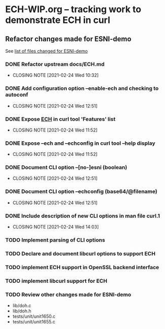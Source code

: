 * ECH-WIP.org -- tracking work to demonstrate ECH in curl

** Refactor changes made for ESNI-demo

   See [[file:ESNI-demo.changed-files][list of files changed for ESNI-demo]]

*** DONE Refactor upstream docs/ECH.md
    CLOSED: [2021-02-24 Wed 10:36]
    :PROPERTIES:
    :reference: docs/ESNI.md
    :target:   docs/ECH.md
    :END:

    - CLOSING NOTE [2021-02-24 Wed 10:32]

*** DONE Add configuration option *--enable-ech* and checking to **autoconf**
    CLOSED: [2021-02-24 Wed 12:51]
    :PROPERTIES:
    :target:   configure.ac
    :END:

    - CLOSING NOTE [2021-02-24 Wed 12:51]
*** DONE Expose _ECH_ in curl tool 'Features' list
    CLOSED: [2021-02-24 Wed 11:52]
    :PROPERTIES:
    :target:  include/curl/curl.h
    :target+: lib/version.c
    :target+: src/tool_help.c
    :END:

    - CLOSING NOTE [2021-02-24 Wed 11:52]
*** DONE Expose *--ech* and *--echconfig* in curl tool *--help* display
    CLOSED: [2021-02-24 Wed 11:52]
    :PROPERTIES:
    :target:   src/tool_help.c
    :END:

    - CLOSING NOTE [2021-02-24 Wed 11:52]
*** DONE Document CLI option *--[no-]esni* (boolean)
    CLOSED: [2021-02-24 Wed 12:51]
    :PROPERTIES:
    :reference: docs/cmdline-opts/esni.d
    :target: docs/cmdline-opts/ech.d
    :END:

    - CLOSING NOTE [2021-02-24 Wed 12:51]
*** DONE Document CLI option *--echconfig* (base64/@filename)
    CLOSED: [2021-02-24 Wed 12:51]
    :PROPERTIES:
    :reference: docs/cmdline-opts/esni-load.d
    :target: docs/cmdline-opts/echconfig.d
    :END:

    - CLOSING NOTE [2021-02-24 Wed 12:51]
*** DONE Include description of new CLI options in *man* file *curl.1*
    CLOSED: [2021-02-24 Wed 14:03]
    :PROPERTIES:
    :target:   docs/cmdline-opts/Makefile.inc
    :target+:   docs/cmdline-opts/ech.d
    :target+:   docs/cmdline-opts/echconfig.d
    :END:
    - CLOSING NOTE [2021-02-24 Wed 14:03]
*** TODO Implement parsing of CLI options
    :PROPERTIES:
    :target:  src/tool_cfgable.c
    :target+: src/tool_cfgable.h
    :target+: src/tool_getparam.c
    :target+: src/tool_help.c
    :target+: src/tool_operate.c
    :END:

*** TODO Declare and document libcurl options to support ECH
    :PROPERTIES:
    :target:   include/curl/curl.h
    :target+:  docs/libcurl/curl_easy_setopt.3
    :target+:  docs/libcurl/opts/CURLOPT_ESNI_ASCIIRR.3
    :target+:  docs/libcurl/opts/CURLOPT_ESNI_COVER.3
    :target+:  docs/libcurl/opts/CURLOPT_ESNI_STATUS.3
    :target+:  docs/libcurl/opts/Makefile.inc
    :target+:  docs/libcurl/symbols-in-versions
    :END:
*** TODO implement ECH support in OpenSSL backend interface
    :PROPERTIES:
    :target:  lib/vtls/openssl.c
    :END:

*** TODO implement libcurl support for ECH
    :PROPERTIES:
    :target:  lib/Makefile.inc
    :target+: lib/esni.c (rename to ech.c)
    :target+: lib/esni.h (rename to ech.h)
    :target+: lib/setopt.c
    :target+: lib/urldata.h
    :target+: lib/vtls/openssl.c (calls from libcurl code)
    :END:

*** TODO Review other changes made for ESNI-demo

- lib/doh.c
- lib/doh.h
- tests/unit/unit1650.c
- tests/unit/unit1655.c

# Local Variables:
# mode: org
# End:
